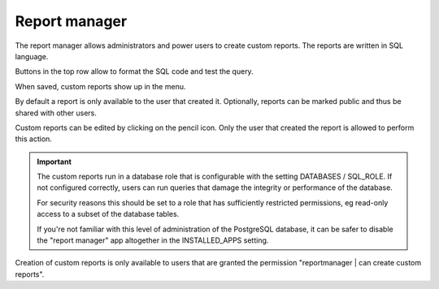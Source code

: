 ==============
Report manager
==============

The report manager allows administrators and power users to create custom reports. The reports
are written in SQL language.

.. image:: _images/report-manager.png
   :alt: Report manager

Buttons in the top row allow to format the SQL code and test the query. 

When saved, custom reports show up in the menu.

By default a report is only available to the user that created it. Optionally, reports can be 
marked public and thus be shared with other users.

Custom reports can be edited by clicking on the pencil icon. Only the user that created
the report is allowed to perform this action.

.. Important::

   The custom reports run in a database role that is configurable with the setting
   DATABASES / SQL_ROLE. If not configured correctly, users can run queries that damage
   the integrity or performance of the database.
   
   For security reasons this should be set to a role that has sufficiently
   restricted permissions, eg read-only access to a subset of the database tables.
   
   If you're not familiar with this level of administration of the PostgreSQL database,
   it can be safer to disable the "report manager" app altogether in the INSTALLED_APPS
   setting.  
   
Creation of custom reports is only available to users that are granted the permission 
"reportmanager | can create custom reports".

